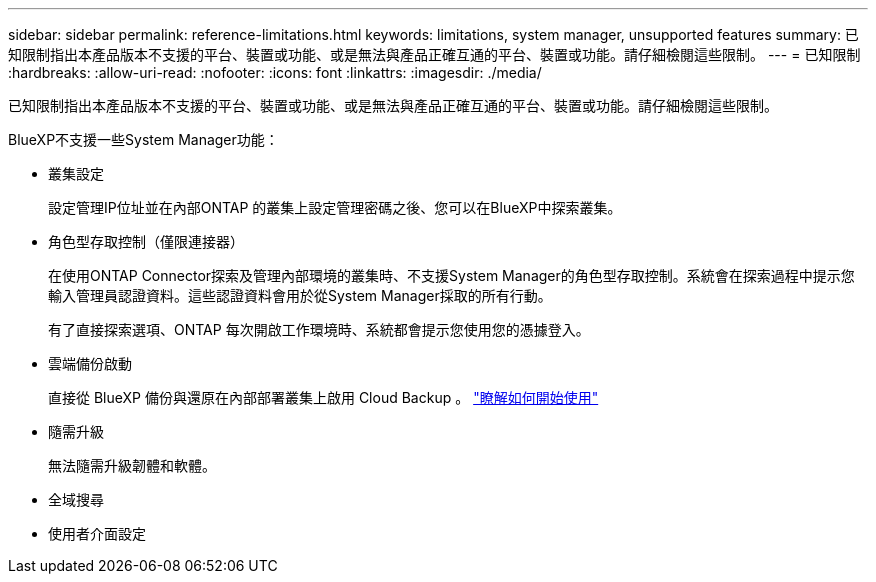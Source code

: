 ---
sidebar: sidebar 
permalink: reference-limitations.html 
keywords: limitations, system manager, unsupported features 
summary: 已知限制指出本產品版本不支援的平台、裝置或功能、或是無法與產品正確互通的平台、裝置或功能。請仔細檢閱這些限制。 
---
= 已知限制
:hardbreaks:
:allow-uri-read: 
:nofooter: 
:icons: font
:linkattrs: 
:imagesdir: ./media/


[role="lead"]
已知限制指出本產品版本不支援的平台、裝置或功能、或是無法與產品正確互通的平台、裝置或功能。請仔細檢閱這些限制。

BlueXP不支援一些System Manager功能：

* 叢集設定
+
設定管理IP位址並在內部ONTAP 的叢集上設定管理密碼之後、您可以在BlueXP中探索叢集。

* 角色型存取控制（僅限連接器）
+
在使用ONTAP Connector探索及管理內部環境的叢集時、不支援System Manager的角色型存取控制。系統會在探索過程中提示您輸入管理員認證資料。這些認證資料會用於從System Manager採取的所有行動。

+
有了直接探索選項、ONTAP 每次開啟工作環境時、系統都會提示您使用您的憑據登入。

* 雲端備份啟動
+
直接從 BlueXP 備份與還原在內部部署叢集上啟用 Cloud Backup 。 https://docs.netapp.com/us-en/cloud-manager-backup-restore/concept-ontap-backup-to-cloud.html["瞭解如何開始使用"^]

* 隨需升級
+
無法隨需升級韌體和軟體。

* 全域搜尋
* 使用者介面設定

